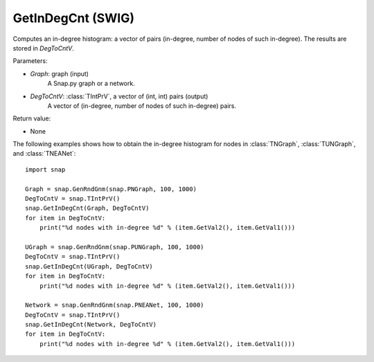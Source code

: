 GetInDegCnt (SWIG)
''''''''''''''''''

.. function:: GetInDegCnt(Graph, DegToCntV)
   :noindex:

Computes an in-degree histogram: a vector of pairs (in-degree, number of nodes of such in-degree). The results are stored in *DegToCntV*.

Parameters:

- *Graph*: graph (input)
    A Snap.py graph or a network.

- *DegToCntV*: :class:`TIntPrV`, a vector of (int, int) pairs (output)
    A vector of (in-degree, number of nodes of such in-degree) pairs.

Return value:

- None


The following examples shows how to obtain the in-degree histogram for nodes in :class:`TNGraph`, :class:`TUNGraph`, and :class:`TNEANet`::

    import snap

    Graph = snap.GenRndGnm(snap.PNGraph, 100, 1000)
    DegToCntV = snap.TIntPrV()
    snap.GetInDegCnt(Graph, DegToCntV)
    for item in DegToCntV:
        print("%d nodes with in-degree %d" % (item.GetVal2(), item.GetVal1()))

    UGraph = snap.GenRndGnm(snap.PUNGraph, 100, 1000)
    DegToCntV = snap.TIntPrV()
    snap.GetInDegCnt(UGraph, DegToCntV)
    for item in DegToCntV:
        print("%d nodes with in-degree %d" % (item.GetVal2(), item.GetVal1()))

    Network = snap.GenRndGnm(snap.PNEANet, 100, 1000)
    DegToCntV = snap.TIntPrV()
    snap.GetInDegCnt(Network, DegToCntV)
    for item in DegToCntV:
        print("%d nodes with in-degree %d" % (item.GetVal2(), item.GetVal1()))
